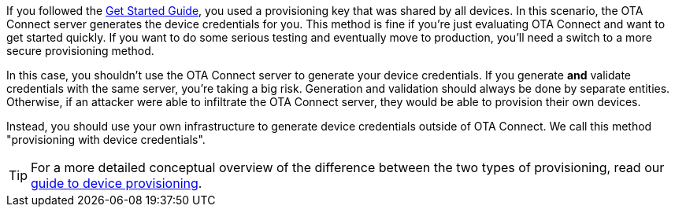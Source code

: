 If you followed the xref:getstarted::get-started.adoc[Get Started Guide], you used a provisioning key that was shared by all devices. In this scenario, the OTA Connect server generates the device credentials for you. This method is fine if you're just evaluating OTA Connect and want to get started quickly. If you want to do some serious testing and eventually move to production, you'll need a switch to a more secure provisioning method.

In this case, you shouldn't use the OTA Connect server to generate your device credentials.  If you generate *and* validate credentials with the same server, you're taking a big risk. Generation and validation should always be done by separate entities.
Otherwise, if an attacker were able to infiltrate the OTA Connect server, they would be able to provision their own devices.

Instead, you should use your own infrastructure to generate device credentials outside of OTA Connect. We call this method "provisioning with device credentials".

TIP: For a more detailed conceptual overview of the difference between the two types of provisioning, read our xref:client-provisioning-methods.adoc[guide to device provisioning].
